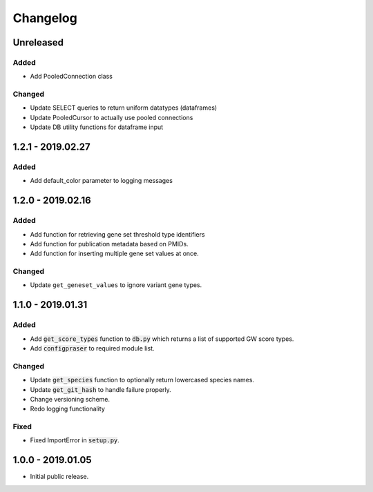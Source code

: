 
Changelog
=========

Unreleased
----------

Added
'''''

- Add PooledConnection class


Changed
'''''''

- Update SELECT queries to return uniform datatypes (dataframes)

- Update PooledCursor to actually use pooled connections

- Update DB utility functions for dataframe input


1.2.1 - 2019.02.27
------------------

Added
'''''

- Add default_color parameter to logging messages


1.2.0 - 2019.02.16
------------------

Added
'''''

- Add function for retrieving gene set threshold type identifiers

- Add function for publication metadata based on PMIDs.

- Add function for inserting multiple gene set values at once.

Changed
'''''''

- Update ``get_geneset_values`` to ignore variant gene types.


1.1.0 - 2019.01.31
------------------

Added
'''''

- Add :code:`get_score_types` function to :code:`db.py` which returns a list of 
  supported GW score types. 

- Add :code:`configpraser` to required module list.

Changed
'''''''

- Update :code:`get_species` function to optionally return lowercased species names.

- Update :code:`get_git_hash` to handle failure properly.

- Change versioning scheme.

- Redo logging functionality

Fixed
'''''

- Fixed ImportError in :code:`setup.py`.


1.0.0 - 2019.01.05
------------------

- Initial public release.

